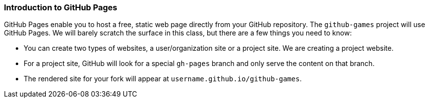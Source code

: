 [[_github_pages]]
### Introduction to GitHub Pages

GitHub Pages enable you to host a free, static web page directly from your GitHub repository. The `github-games` project will use GitHub Pages. We will barely scratch the surface in this class, but there are a few things you need to know:

- You can create two types of websites, a user/organization site or a project site. We are creating a project website.
- For a project site, GitHub will look for a special `gh-pages` branch and only serve the content on that branch.
- The rendered site for your fork will appear at `username.github.io/github-games`.
